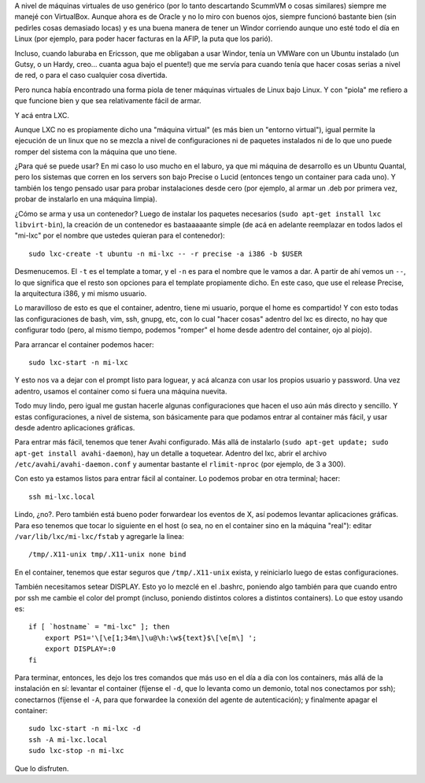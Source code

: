 .. title: Linux Containers
.. date: 2013-04-07 22:15:06
.. tags: máquinas virtuales, software, LXC, Ubuntu, Avahi, SSH

A nivel de máquinas virtuales de uso genérico (por lo tanto descartando ScummVM o cosas similares) siempre me manejé con VirtualBox. Aunque ahora es de Oracle y no lo miro con buenos ojos, siempre funcionó bastante bien (sin pedirles cosas demasiado locas) y es una buena manera de tener un Windor corriendo aunque uno esté todo el día en Linux (por ejemplo, para poder hacer facturas en la AFIP, la puta que los parió).

Incluso, cuando laburaba en Ericsson, que me obligaban a usar Windor, tenía un VMWare con un Ubuntu instalado (un Gutsy, o un Hardy, creo... cuanta agua bajo el puente!) que me servía para cuando tenía que hacer cosas serias a nivel de red, o para el caso cualquier cosa divertida.

Pero nunca había encontrado una forma piola de tener máquinas virtuales de Linux bajo Linux. Y con "piola" me refiero a que funcione bien y que sea relativamente fácil de armar.

Y acá entra LXC.

.. image:: /images/lxc.png
    :alt: Linux container

Aunque LXC no es propiamente dicho una "máquina virtual" (es más bien un "entorno virtual"), igual permite la ejecución de un linux que no se mezcla a nivel de configuraciones ni de paquetes instalados ni de lo que uno puede romper del sistema con la máquina que uno tiene.

¿Para qué se puede usar? En mi caso lo uso mucho en el laburo, ya que mi máquina de desarrollo es un Ubuntu Quantal, pero los sistemas que corren en los servers son bajo Precise o Lucid (entonces tengo un container para cada uno). Y también los tengo pensado usar para probar instalaciones desde cero (por ejemplo, al armar un .deb por primera vez, probar de instalarlo en una máquina limpia).

¿Cómo se arma y usa un contenedor? Luego de instalar los paquetes necesarios (``sudo apt-get install lxc libvirt-bin``), la creación de un contenedor es bastaaaaante simple (de acá en adelante reemplazar en todos lados el "mi-lxc" por el nombre que ustedes quieran para el contenedor)::

    sudo lxc-create -t ubuntu -n mi-lxc -- -r precise -a i386 -b $USER

Desmenucemos. El ``-t`` es el template a tomar, y el ``-n`` es para el nombre que le vamos a dar. A partir de ahí vemos un ``--``, lo que significa que el resto son opciones para el template propiamente dicho. En este caso, que use el release Precise, la arquitectura i386, y mi mismo usuario.

Lo maravilloso de esto es que el container, adentro, tiene mi usuario, porque el home es compartido! Y con esto todas las configuraciones de bash, vim, ssh, gnupg, etc, con lo cual "hacer cosas" adentro del lxc es directo, no hay que configurar todo (pero, al mismo tiempo, podemos "romper" el home desde adentro del container, ojo al piojo).

Para arrancar el container podemos hacer::

    sudo lxc-start -n mi-lxc

Y esto nos va a dejar con el prompt listo para loguear, y acá alcanza con usar los propios usuario y password. Una vez adentro, usamos el container como si fuera una máquina nuevita.

Todo muy lindo, pero igual me gustan hacerle algunas configuraciones que hacen el uso aún más directo y sencillo. Y estas configuraciones, a nivel de sistema, son básicamente para que podamos entrar al container más fácil, y usar desde adentro aplicaciones gráficas.

Para entrar más fácil, tenemos que tener Avahi configurado. Más allá de instalarlo (``sudo apt-get update; sudo apt-get install avahi-daemon``), hay un detalle a toquetear. Adentro del lxc, abrir el archivo ``/etc/avahi/avahi-daemon.conf`` y aumentar bastante el ``rlimit-nproc`` (por ejemplo, de 3 a 300).

Con esto ya estamos listos para entrar fácil al container. Lo podemos probar en otra terminal; hacer::

    ssh mi-lxc.local

Lindo, ¿no?. Pero también está bueno poder forwardear los eventos de X, así podemos levantar aplicaciones gráficas. Para eso tenemos que tocar lo siguiente en el host (o sea, no en el container sino en la máquina "real"): editar ``/var/lib/lxc/mi-lxc/fstab`` y agregarle la linea::

    /tmp/.X11-unix tmp/.X11-unix none bind

En el container, tenemos que estar seguros que ``/tmp/.X11-unix`` exista, y reiniciarlo luego de estas configuraciones.

También necesitamos setear DISPLAY. Esto yo lo mezclé en el .bashrc, poniendo algo también para que cuando entro por ssh me cambie el color del prompt (incluso, poniendo distintos colores a distintos containers). Lo que estoy usando es::

    if [ `hostname` = "mi-lxc" ]; then
        export PS1='\[\e[1;34m\]\u@\h:\w${text}$\[\e[m\] ';
        export DISPLAY=:0
    fi

Para terminar, entonces, les dejo los tres comandos que más uso en el día a día con los containers, más allá de la instalación en sí: levantar el container (fíjense el ``-d``, que lo levanta como un demonio, total nos conectamos por ssh); conectarnos (fíjense el ``-A``, para que forwardee la conexión del agente de autenticación); y finalmente apagar el container::

    sudo lxc-start -n mi-lxc -d
    ssh -A mi-lxc.local
    sudo lxc-stop -n mi-lxc

Que lo disfruten.
